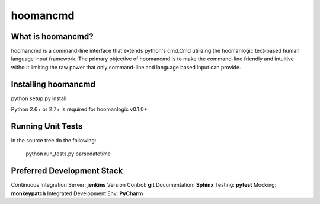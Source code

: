 ###########
hoomancmd
###########


What is hoomancmd?
====================

hoomancmd is a command-line interface that extends python's cmd.Cmd utilizing the hoomanlogic text-based human language input
framework. The primary objective of hoomancmd is to make the command-line friendly and intuitive without limiting the raw 
power that only command-line and language based input can provide.


Installing hoomancmd
======================

python setup.py install

Python 2.6+ or 2.7+ is required for hoomanlogic v0.1.0+


Running Unit Tests
==================

In the source tree do the following:

    python run_tests.py parsedatetime


Preferred Development Stack
===========================

Continuous Integration Server:  **jenkins**
Version Control:                **git**
Documentation:                  **Sphinx**
Testing:                        **pytest**
Mocking:                        **monkeypatch**
Integrated Development Env:     **PyCharm**
